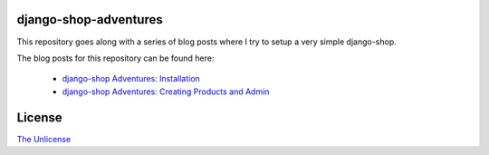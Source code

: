 django-shop-adventures
======================

This repository goes along with a series of blog posts where I try to setup a very simple django-shop.

The blog posts for this repository can be found here:

  * `django-shop Adventures: Installation <http://martinbrochhaus.de/post/5356572769/django-shop-adventures-installation>`_
  * `django-shop Adventures: Creating Products and Admin <http://martinbrochhaus.de/post/5612348594/django-shop-adventures-creating-products-and-admin>`_

License
=======

`The Unlicense <http://unlicense.org/>`_
